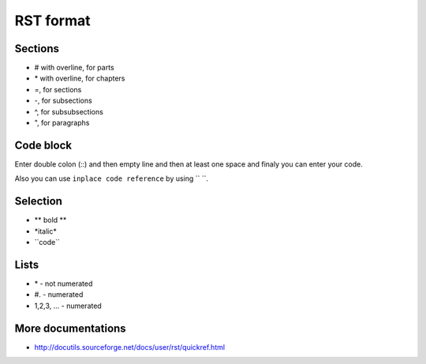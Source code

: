 RST format
==========


Sections
------------
* # with overline, for parts
* \*\  with overline, for chapters
* =, for sections
* -, for subsections
* ^, for subsubsections
* ", for paragraphs

Code block
---------------
Enter double colon (\::\)  and then empty line and then at least one space and finaly you can enter your code.

Also you can use ``inplace code reference`` by using \``\  \``\.

Selection
-------------
* \** bold **\ 
* \*italic*\
* \``code``\

Lists
-------
* \*\  - not numerated
* \#.\  - numerated
* 1,2,3, ... - numerated 


More documentations
-------------------

* http://docutils.sourceforge.net/docs/user/rst/quickref.html
